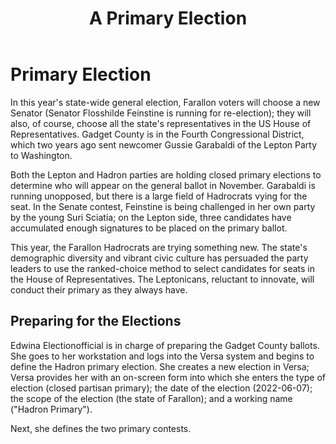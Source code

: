#+title:A Primary Election

* Primary Election
In this year's state-wide general election, Farallon voters will choose a new Senator (Senator Flosshilde Feinstine is running for re-election); they will also, of course, choose all the state's representatives in the US House of Representatives. Gadget County is in the Fourth Congressional District, which two years ago sent newcomer Gussie Garabaldi of the Lepton Party to Washington.

Both the Lepton and Hadron parties are holding closed primary elections to determine who will appear on the general ballot in November.  Garabaldi is running unopposed, but there is a large field of Hadrocrats vying for the seat.  In the Senate contest, Feinstine is being challenged in her own party by the young Suri Sciatia; on the Lepton side, three candidates have accumulated enough signatures to be placed on the primary ballot.

This year, the Farallon Hadrocrats are trying something new.  The state's demographic diversity and vibrant civic culture has persuaded the party leaders to use the ranked-choice method to select candidates for seats in the House of Representatives.  The Leptonicans, reluctant to innovate,  will conduct their primary as they always have.

** Preparing for the Elections
Edwina Electionofficial is in charge of preparing the Gadget County ballots.  She goes to her workstation and logs into the Versa system and begins to define the Hadron primary election.  She creates a new election in Versa; Versa provides her with an on-screen form into which she enters the type of election (closed partisan primary); the date of the election (2022-06-07); the scope of the election (the state of Farallon); and a working name ("Hadron Primary").

Next, she defines the two primary contests.


